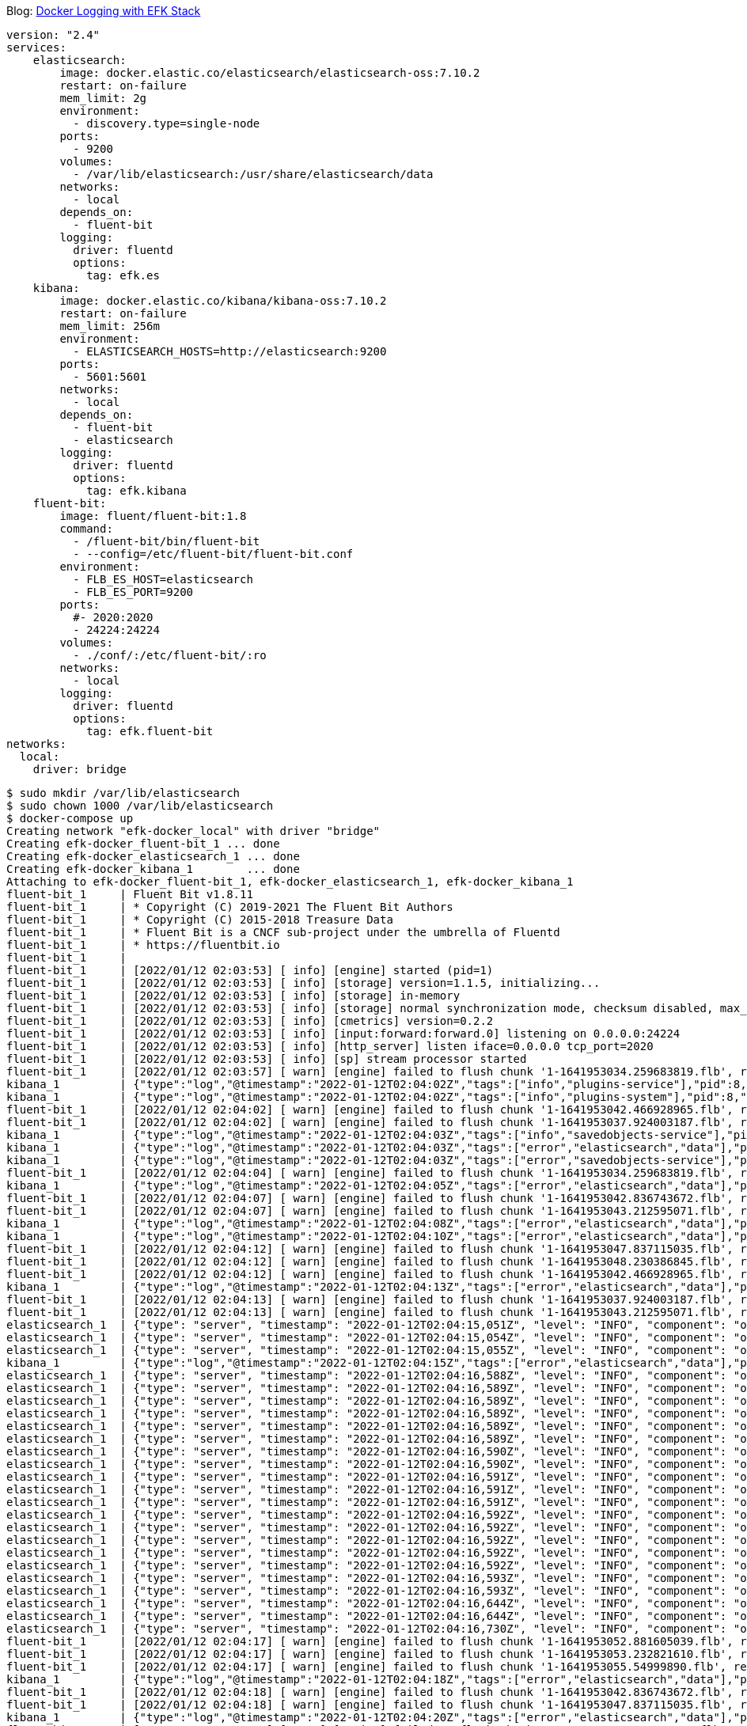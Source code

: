 Blog: https://blog.codefarm.me/2018/06/29/elasticsearch-fluentd-kibana-docker-compose/[Docker Logging with EFK Stack]

[source,yaml]
----
version: "2.4"
services:
    elasticsearch:
        image: docker.elastic.co/elasticsearch/elasticsearch-oss:7.10.2
        restart: on-failure
        mem_limit: 2g
        environment:
          - discovery.type=single-node
        ports:
          - 9200
        volumes:
          - /var/lib/elasticsearch:/usr/share/elasticsearch/data
        networks:
          - local
        depends_on:
          - fluent-bit
        logging:
          driver: fluentd
          options:
            tag: efk.es
    kibana:
        image: docker.elastic.co/kibana/kibana-oss:7.10.2
        restart: on-failure
        mem_limit: 256m
        environment:
          - ELASTICSEARCH_HOSTS=http://elasticsearch:9200
        ports:
          - 5601:5601
        networks:
          - local
        depends_on:
          - fluent-bit
          - elasticsearch
        logging:
          driver: fluentd
          options:
            tag: efk.kibana
    fluent-bit:
        image: fluent/fluent-bit:1.8
        command:
          - /fluent-bit/bin/fluent-bit
          - --config=/etc/fluent-bit/fluent-bit.conf
        environment:
          - FLB_ES_HOST=elasticsearch
          - FLB_ES_PORT=9200
        ports:
          #- 2020:2020
          - 24224:24224
        volumes:
          - ./conf/:/etc/fluent-bit/:ro
        networks:
          - local
        logging:
          driver: fluentd
          options:
            tag: efk.fluent-bit
networks:
  local:
    driver: bridge
----

[source,console]
----
$ sudo mkdir /var/lib/elasticsearch
$ sudo chown 1000 /var/lib/elasticsearch
$ docker-compose up 
Creating network "efk-docker_local" with driver "bridge"
Creating efk-docker_fluent-bit_1 ... done
Creating efk-docker_elasticsearch_1 ... done
Creating efk-docker_kibana_1        ... done
Attaching to efk-docker_fluent-bit_1, efk-docker_elasticsearch_1, efk-docker_kibana_1
fluent-bit_1     | Fluent Bit v1.8.11
fluent-bit_1     | * Copyright (C) 2019-2021 The Fluent Bit Authors
fluent-bit_1     | * Copyright (C) 2015-2018 Treasure Data
fluent-bit_1     | * Fluent Bit is a CNCF sub-project under the umbrella of Fluentd
fluent-bit_1     | * https://fluentbit.io
fluent-bit_1     | 
fluent-bit_1     | [2022/01/12 02:03:53] [ info] [engine] started (pid=1)
fluent-bit_1     | [2022/01/12 02:03:53] [ info] [storage] version=1.1.5, initializing...
fluent-bit_1     | [2022/01/12 02:03:53] [ info] [storage] in-memory
fluent-bit_1     | [2022/01/12 02:03:53] [ info] [storage] normal synchronization mode, checksum disabled, max_chunks_up=128
fluent-bit_1     | [2022/01/12 02:03:53] [ info] [cmetrics] version=0.2.2
fluent-bit_1     | [2022/01/12 02:03:53] [ info] [input:forward:forward.0] listening on 0.0.0.0:24224
fluent-bit_1     | [2022/01/12 02:03:53] [ info] [http_server] listen iface=0.0.0.0 tcp_port=2020
fluent-bit_1     | [2022/01/12 02:03:53] [ info] [sp] stream processor started
fluent-bit_1     | [2022/01/12 02:03:57] [ warn] [engine] failed to flush chunk '1-1641953034.259683819.flb', retry in 7 seconds: task_id=0, input=forward.0 > output=es.0 (out_id=0)
kibana_1         | {"type":"log","@timestamp":"2022-01-12T02:04:02Z","tags":["info","plugins-service"],"pid":8,"message":"Plugin \"visTypeXy\" is disabled."}
kibana_1         | {"type":"log","@timestamp":"2022-01-12T02:04:02Z","tags":["info","plugins-system"],"pid":8,"message":"Setting up [40] plugins: [usageCollection,telemetryCollectionManager,telemetry,kibanaUsageCollection,mapsLegacy,securityOss,newsfeed,kibanaLegacy,share,legacyExport,embeddable,expressions,data,home,console,apmOss,management,indexPatternManagement,advancedSettings,savedObjects,dashboard,visualizations,regionMap,visTypeMarkdown,visTypeTimelion,timelion,visTypeVega,tileMap,visTypeTable,inputControlVis,visualize,esUiShared,charts,visTypeMetric,visTypeVislib,visTypeTimeseries,visTypeTagcloud,discover,savedObjectsManagement,bfetch]"}
fluent-bit_1     | [2022/01/12 02:04:02] [ warn] [engine] failed to flush chunk '1-1641953042.466928965.flb', retry in 10 seconds: task_id=2, input=forward.0 > output=es.0 (out_id=0)
fluent-bit_1     | [2022/01/12 02:04:02] [ warn] [engine] failed to flush chunk '1-1641953037.924003187.flb', retry in 11 seconds: task_id=1, input=forward.0 > output=es.0 (out_id=0)
kibana_1         | {"type":"log","@timestamp":"2022-01-12T02:04:03Z","tags":["info","savedobjects-service"],"pid":8,"message":"Waiting until all Elasticsearch nodes are compatible with Kibana before starting saved objects migrations..."}
kibana_1         | {"type":"log","@timestamp":"2022-01-12T02:04:03Z","tags":["error","elasticsearch","data"],"pid":8,"message":"[ConnectionError]: connect ECONNREFUSED 192.168.160.3:9200"}
kibana_1         | {"type":"log","@timestamp":"2022-01-12T02:04:03Z","tags":["error","savedobjects-service"],"pid":8,"message":"Unable to retrieve version information from Elasticsearch nodes."}
fluent-bit_1     | [2022/01/12 02:04:04] [ warn] [engine] failed to flush chunk '1-1641953034.259683819.flb', retry in 17 seconds: task_id=0, input=forward.0 > output=es.0 (out_id=0)
kibana_1         | {"type":"log","@timestamp":"2022-01-12T02:04:05Z","tags":["error","elasticsearch","data"],"pid":8,"message":"[ConnectionError]: connect ECONNREFUSED 192.168.160.3:9200"}
fluent-bit_1     | [2022/01/12 02:04:07] [ warn] [engine] failed to flush chunk '1-1641953042.836743672.flb', retry in 11 seconds: task_id=3, input=forward.0 > output=es.0 (out_id=0)
fluent-bit_1     | [2022/01/12 02:04:07] [ warn] [engine] failed to flush chunk '1-1641953043.212595071.flb', retry in 6 seconds: task_id=4, input=forward.0 > output=es.0 (out_id=0)
kibana_1         | {"type":"log","@timestamp":"2022-01-12T02:04:08Z","tags":["error","elasticsearch","data"],"pid":8,"message":"[ConnectionError]: connect ECONNREFUSED 192.168.160.3:9200"}
kibana_1         | {"type":"log","@timestamp":"2022-01-12T02:04:10Z","tags":["error","elasticsearch","data"],"pid":8,"message":"[ConnectionError]: connect ECONNREFUSED 192.168.160.3:9200"}
fluent-bit_1     | [2022/01/12 02:04:12] [ warn] [engine] failed to flush chunk '1-1641953047.837115035.flb', retry in 6 seconds: task_id=5, input=forward.0 > output=es.0 (out_id=0)
fluent-bit_1     | [2022/01/12 02:04:12] [ warn] [engine] failed to flush chunk '1-1641953048.230386845.flb', retry in 8 seconds: task_id=6, input=forward.0 > output=es.0 (out_id=0)
fluent-bit_1     | [2022/01/12 02:04:12] [ warn] [engine] failed to flush chunk '1-1641953042.466928965.flb', retry in 13 seconds: task_id=2, input=forward.0 > output=es.0 (out_id=0)
kibana_1         | {"type":"log","@timestamp":"2022-01-12T02:04:13Z","tags":["error","elasticsearch","data"],"pid":8,"message":"[ConnectionError]: connect ECONNREFUSED 192.168.160.3:9200"}
fluent-bit_1     | [2022/01/12 02:04:13] [ warn] [engine] failed to flush chunk '1-1641953037.924003187.flb', retry in 13 seconds: task_id=1, input=forward.0 > output=es.0 (out_id=0)
fluent-bit_1     | [2022/01/12 02:04:13] [ warn] [engine] failed to flush chunk '1-1641953043.212595071.flb', retry in 7 seconds: task_id=4, input=forward.0 > output=es.0 (out_id=0)
elasticsearch_1  | {"type": "server", "timestamp": "2022-01-12T02:04:15,051Z", "level": "INFO", "component": "o.e.n.Node", "cluster.name": "docker-cluster", "node.name": "0168d6d9c3a1", "message": "version[7.10.2], pid[7], build[oss/docker/747e1cc71def077253878a59143c1f785afa92b9/2021-01-13T00:42:12.435326Z], OS[Linux/5.10.0-9-amd64/amd64], JVM[AdoptOpenJDK/OpenJDK 64-Bit Server VM/15.0.1/15.0.1+9]" }
elasticsearch_1  | {"type": "server", "timestamp": "2022-01-12T02:04:15,054Z", "level": "INFO", "component": "o.e.n.Node", "cluster.name": "docker-cluster", "node.name": "0168d6d9c3a1", "message": "JVM home [/usr/share/elasticsearch/jdk], using bundled JDK [true]" }
elasticsearch_1  | {"type": "server", "timestamp": "2022-01-12T02:04:15,055Z", "level": "INFO", "component": "o.e.n.Node", "cluster.name": "docker-cluster", "node.name": "0168d6d9c3a1", "message": "JVM arguments [-Xshare:auto, -Des.networkaddress.cache.ttl=60, -Des.networkaddress.cache.negative.ttl=10, -XX:+AlwaysPreTouch, -Xss1m, -Djava.awt.headless=true, -Dfile.encoding=UTF-8, -Djna.nosys=true, -XX:-OmitStackTraceInFastThrow, -XX:+ShowCodeDetailsInExceptionMessages, -Dio.netty.noUnsafe=true, -Dio.netty.noKeySetOptimization=true, -Dio.netty.recycler.maxCapacityPerThread=0, -Dio.netty.allocator.numDirectArenas=0, -Dlog4j.shutdownHookEnabled=false, -Dlog4j2.disable.jmx=true, -Djava.locale.providers=SPI,COMPAT, -Xms1g, -Xmx1g, -XX:+UseG1GC, -XX:G1ReservePercent=25, -XX:InitiatingHeapOccupancyPercent=30, -Djava.io.tmpdir=/tmp/elasticsearch-9588261412037892243, -XX:+HeapDumpOnOutOfMemoryError, -XX:HeapDumpPath=data, -XX:ErrorFile=logs/hs_err_pid%p.log, -Xlog:gc*,gc+age=trace,safepoint:file=logs/gc.log:utctime,pid,tags:filecount=32,filesize=64m, -Des.cgroups.hierarchy.override=/, -XX:MaxDirectMemorySize=536870912, -Des.path.home=/usr/share/elasticsearch, -Des.path.conf=/usr/share/elasticsearch/config, -Des.distribution.flavor=oss, -Des.distribution.type=docker, -Des.bundled_jdk=true]" }
kibana_1         | {"type":"log","@timestamp":"2022-01-12T02:04:15Z","tags":["error","elasticsearch","data"],"pid":8,"message":"[ConnectionError]: connect ECONNREFUSED 192.168.160.3:9200"}
elasticsearch_1  | {"type": "server", "timestamp": "2022-01-12T02:04:16,588Z", "level": "INFO", "component": "o.e.p.PluginsService", "cluster.name": "docker-cluster", "node.name": "0168d6d9c3a1", "message": "loaded module [aggs-matrix-stats]" }
elasticsearch_1  | {"type": "server", "timestamp": "2022-01-12T02:04:16,589Z", "level": "INFO", "component": "o.e.p.PluginsService", "cluster.name": "docker-cluster", "node.name": "0168d6d9c3a1", "message": "loaded module [analysis-common]" }
elasticsearch_1  | {"type": "server", "timestamp": "2022-01-12T02:04:16,589Z", "level": "INFO", "component": "o.e.p.PluginsService", "cluster.name": "docker-cluster", "node.name": "0168d6d9c3a1", "message": "loaded module [geo]" }
elasticsearch_1  | {"type": "server", "timestamp": "2022-01-12T02:04:16,589Z", "level": "INFO", "component": "o.e.p.PluginsService", "cluster.name": "docker-cluster", "node.name": "0168d6d9c3a1", "message": "loaded module [ingest-common]" }
elasticsearch_1  | {"type": "server", "timestamp": "2022-01-12T02:04:16,589Z", "level": "INFO", "component": "o.e.p.PluginsService", "cluster.name": "docker-cluster", "node.name": "0168d6d9c3a1", "message": "loaded module [ingest-geoip]" }
elasticsearch_1  | {"type": "server", "timestamp": "2022-01-12T02:04:16,589Z", "level": "INFO", "component": "o.e.p.PluginsService", "cluster.name": "docker-cluster", "node.name": "0168d6d9c3a1", "message": "loaded module [ingest-user-agent]" }
elasticsearch_1  | {"type": "server", "timestamp": "2022-01-12T02:04:16,590Z", "level": "INFO", "component": "o.e.p.PluginsService", "cluster.name": "docker-cluster", "node.name": "0168d6d9c3a1", "message": "loaded module [kibana]" }
elasticsearch_1  | {"type": "server", "timestamp": "2022-01-12T02:04:16,590Z", "level": "INFO", "component": "o.e.p.PluginsService", "cluster.name": "docker-cluster", "node.name": "0168d6d9c3a1", "message": "loaded module [lang-expression]" }
elasticsearch_1  | {"type": "server", "timestamp": "2022-01-12T02:04:16,591Z", "level": "INFO", "component": "o.e.p.PluginsService", "cluster.name": "docker-cluster", "node.name": "0168d6d9c3a1", "message": "loaded module [lang-mustache]" }
elasticsearch_1  | {"type": "server", "timestamp": "2022-01-12T02:04:16,591Z", "level": "INFO", "component": "o.e.p.PluginsService", "cluster.name": "docker-cluster", "node.name": "0168d6d9c3a1", "message": "loaded module [lang-painless]" }
elasticsearch_1  | {"type": "server", "timestamp": "2022-01-12T02:04:16,591Z", "level": "INFO", "component": "o.e.p.PluginsService", "cluster.name": "docker-cluster", "node.name": "0168d6d9c3a1", "message": "loaded module [mapper-extras]" }
elasticsearch_1  | {"type": "server", "timestamp": "2022-01-12T02:04:16,592Z", "level": "INFO", "component": "o.e.p.PluginsService", "cluster.name": "docker-cluster", "node.name": "0168d6d9c3a1", "message": "loaded module [parent-join]" }
elasticsearch_1  | {"type": "server", "timestamp": "2022-01-12T02:04:16,592Z", "level": "INFO", "component": "o.e.p.PluginsService", "cluster.name": "docker-cluster", "node.name": "0168d6d9c3a1", "message": "loaded module [percolator]" }
elasticsearch_1  | {"type": "server", "timestamp": "2022-01-12T02:04:16,592Z", "level": "INFO", "component": "o.e.p.PluginsService", "cluster.name": "docker-cluster", "node.name": "0168d6d9c3a1", "message": "loaded module [rank-eval]" }
elasticsearch_1  | {"type": "server", "timestamp": "2022-01-12T02:04:16,592Z", "level": "INFO", "component": "o.e.p.PluginsService", "cluster.name": "docker-cluster", "node.name": "0168d6d9c3a1", "message": "loaded module [reindex]" }
elasticsearch_1  | {"type": "server", "timestamp": "2022-01-12T02:04:16,592Z", "level": "INFO", "component": "o.e.p.PluginsService", "cluster.name": "docker-cluster", "node.name": "0168d6d9c3a1", "message": "loaded module [repository-url]" }
elasticsearch_1  | {"type": "server", "timestamp": "2022-01-12T02:04:16,593Z", "level": "INFO", "component": "o.e.p.PluginsService", "cluster.name": "docker-cluster", "node.name": "0168d6d9c3a1", "message": "loaded module [transport-netty4]" }
elasticsearch_1  | {"type": "server", "timestamp": "2022-01-12T02:04:16,593Z", "level": "INFO", "component": "o.e.p.PluginsService", "cluster.name": "docker-cluster", "node.name": "0168d6d9c3a1", "message": "no plugins loaded" }
elasticsearch_1  | {"type": "server", "timestamp": "2022-01-12T02:04:16,644Z", "level": "INFO", "component": "o.e.e.NodeEnvironment", "cluster.name": "docker-cluster", "node.name": "0168d6d9c3a1", "message": "using [1] data paths, mounts [[/usr/share/elasticsearch/data (/dev/sda1)]], net usable_space [47.2gb], net total_space [97.9gb], types [ext4]" }
elasticsearch_1  | {"type": "server", "timestamp": "2022-01-12T02:04:16,644Z", "level": "INFO", "component": "o.e.e.NodeEnvironment", "cluster.name": "docker-cluster", "node.name": "0168d6d9c3a1", "message": "heap size [1gb], compressed ordinary object pointers [true]" }
elasticsearch_1  | {"type": "server", "timestamp": "2022-01-12T02:04:16,730Z", "level": "INFO", "component": "o.e.n.Node", "cluster.name": "docker-cluster", "node.name": "0168d6d9c3a1", "message": "node name [0168d6d9c3a1], node ID [ZPX7GhmURk2HEgwne7ojYw], cluster name [docker-cluster], roles [master, remote_cluster_client, data, ingest]" }
fluent-bit_1     | [2022/01/12 02:04:17] [ warn] [engine] failed to flush chunk '1-1641953052.881605039.flb', retry in 8 seconds: task_id=7, input=forward.0 > output=es.0 (out_id=0)
fluent-bit_1     | [2022/01/12 02:04:17] [ warn] [engine] failed to flush chunk '1-1641953053.232821610.flb', retry in 9 seconds: task_id=8, input=forward.0 > output=es.0 (out_id=0)
fluent-bit_1     | [2022/01/12 02:04:17] [ warn] [engine] failed to flush chunk '1-1641953055.54999890.flb', retry in 10 seconds: task_id=9, input=forward.0 > output=es.0 (out_id=0)
kibana_1         | {"type":"log","@timestamp":"2022-01-12T02:04:18Z","tags":["error","elasticsearch","data"],"pid":8,"message":"[ConnectionError]: connect ECONNREFUSED 192.168.160.3:9200"}
fluent-bit_1     | [2022/01/12 02:04:18] [ warn] [engine] failed to flush chunk '1-1641953042.836743672.flb', retry in 6 seconds: task_id=3, input=forward.0 > output=es.0 (out_id=0)
fluent-bit_1     | [2022/01/12 02:04:18] [ warn] [engine] failed to flush chunk '1-1641953047.837115035.flb', retry in 10 seconds: task_id=5, input=forward.0 > output=es.0 (out_id=0)
kibana_1         | {"type":"log","@timestamp":"2022-01-12T02:04:20Z","tags":["error","elasticsearch","data"],"pid":8,"message":"[ConnectionError]: connect ECONNREFUSED 192.168.160.3:9200"}
fluent-bit_1     | [2022/01/12 02:04:20] [ warn] [engine] failed to flush chunk '1-1641953048.230386845.flb', retry in 17 seconds: task_id=6, input=forward.0 > output=es.0 (out_id=0)
fluent-bit_1     | [2022/01/12 02:04:20] [ warn] [engine] failed to flush chunk '1-1641953043.212595071.flb', retry in 24 seconds: task_id=4, input=forward.0 > output=es.0 (out_id=0)
fluent-bit_1     | [2022/01/12 02:04:21] [ warn] [engine] failed to flush chunk '1-1641953034.259683819.flb', retry in 14 seconds: task_id=0, input=forward.0 > output=es.0 (out_id=0)
elasticsearch_1  | {"type": "server", "timestamp": "2022-01-12T02:04:22,370Z", "level": "INFO", "component": "o.e.t.NettyAllocator", "cluster.name": "docker-cluster", "node.name": "0168d6d9c3a1", "message": "creating NettyAllocator with the following configs: [name=unpooled, suggested_max_allocation_size=256kb, factors={es.unsafe.use_unpooled_allocator=null, g1gc_enabled=true, g1gc_region_size=1mb, heap_size=1gb}]" }
elasticsearch_1  | {"type": "server", "timestamp": "2022-01-12T02:04:22,469Z", "level": "INFO", "component": "o.e.d.DiscoveryModule", "cluster.name": "docker-cluster", "node.name": "0168d6d9c3a1", "message": "using discovery type [single-node] and seed hosts providers [settings]" }
fluent-bit_1     | [2022/01/12 02:04:22] [ warn] [engine] failed to flush chunk '1-1641953057.834343001.flb', retry in 11 seconds: task_id=10, input=forward.0 > output=es.0 (out_id=0)
fluent-bit_1     | [2022/01/12 02:04:22] [ warn] [engine] failed to flush chunk '1-1641953058.239782322.flb', retry in 6 seconds: task_id=11, input=forward.0 > output=es.0 (out_id=0)
fluent-bit_1     | [2022/01/12 02:04:22] [ warn] [engine] failed to flush chunk '1-1641953062.370803636.flb', retry in 11 seconds: task_id=12, input=forward.0 > output=es.0 (out_id=0)
elasticsearch_1  | {"type": "server", "timestamp": "2022-01-12T02:04:22,934Z", "level": "WARN", "component": "o.e.g.DanglingIndicesState", "cluster.name": "docker-cluster", "node.name": "0168d6d9c3a1", "message": "gateway.auto_import_dangling_indices is disabled, dangling indices will not be automatically detected or imported and must be managed manually" }
kibana_1         | {"type":"log","@timestamp":"2022-01-12T02:04:23Z","tags":["error","elasticsearch","data"],"pid":8,"message":"[ConnectionError]: connect ECONNREFUSED 192.168.160.3:9200"}
elasticsearch_1  | {"type": "server", "timestamp": "2022-01-12T02:04:23,311Z", "level": "INFO", "component": "o.e.n.Node", "cluster.name": "docker-cluster", "node.name": "0168d6d9c3a1", "message": "initialized" }
elasticsearch_1  | {"type": "server", "timestamp": "2022-01-12T02:04:23,312Z", "level": "INFO", "component": "o.e.n.Node", "cluster.name": "docker-cluster", "node.name": "0168d6d9c3a1", "message": "starting ..." }
elasticsearch_1  | {"type": "server", "timestamp": "2022-01-12T02:04:23,591Z", "level": "INFO", "component": "o.e.t.TransportService", "cluster.name": "docker-cluster", "node.name": "0168d6d9c3a1", "message": "publish_address {192.168.160.3:9300}, bound_addresses {0.0.0.0:9300}" }
elasticsearch_1  | {"type": "server", "timestamp": "2022-01-12T02:04:24,038Z", "level": "WARN", "component": "o.e.b.BootstrapChecks", "cluster.name": "docker-cluster", "node.name": "0168d6d9c3a1", "message": "max virtual memory areas vm.max_map_count [65530] is too low, increase to at least [262144]" }
elasticsearch_1  | {"type": "server", "timestamp": "2022-01-12T02:04:24,047Z", "level": "INFO", "component": "o.e.c.c.Coordinator", "cluster.name": "docker-cluster", "node.name": "0168d6d9c3a1", "message": "setting initial configuration to VotingConfiguration{ZPX7GhmURk2HEgwne7ojYw}" }
elasticsearch_1  | {"type": "server", "timestamp": "2022-01-12T02:04:24,268Z", "level": "INFO", "component": "o.e.c.s.MasterService", "cluster.name": "docker-cluster", "node.name": "0168d6d9c3a1", "message": "elected-as-master ([1] nodes joined)[{0168d6d9c3a1}{ZPX7GhmURk2HEgwne7ojYw}{Z9Cg3LlXQbqzSeGeB7nq-A}{192.168.160.3}{192.168.160.3:9300}{dimr} elect leader, _BECOME_MASTER_TASK_, _FINISH_ELECTION_], term: 1, version: 1, delta: master node changed {previous [], current [{0168d6d9c3a1}{ZPX7GhmURk2HEgwne7ojYw}{Z9Cg3LlXQbqzSeGeB7nq-A}{192.168.160.3}{192.168.160.3:9300}{dimr}]}" }
elasticsearch_1  | {"type": "server", "timestamp": "2022-01-12T02:04:24,323Z", "level": "INFO", "component": "o.e.c.c.CoordinationState", "cluster.name": "docker-cluster", "node.name": "0168d6d9c3a1", "message": "cluster UUID set to [cd8ckYKZRgSppblpeUIgQg]" }
elasticsearch_1  | {"type": "server", "timestamp": "2022-01-12T02:04:24,347Z", "level": "INFO", "component": "o.e.c.s.ClusterApplierService", "cluster.name": "docker-cluster", "node.name": "0168d6d9c3a1", "message": "master node changed {previous [], current [{0168d6d9c3a1}{ZPX7GhmURk2HEgwne7ojYw}{Z9Cg3LlXQbqzSeGeB7nq-A}{192.168.160.3}{192.168.160.3:9300}{dimr}]}, term: 1, version: 1, reason: Publication{term=1, version=1}" }
elasticsearch_1  | {"type": "server", "timestamp": "2022-01-12T02:04:24,398Z", "level": "INFO", "component": "o.e.h.AbstractHttpServerTransport", "cluster.name": "docker-cluster", "node.name": "0168d6d9c3a1", "message": "publish_address {192.168.160.3:9200}, bound_addresses {0.0.0.0:9200}", "cluster.uuid": "cd8ckYKZRgSppblpeUIgQg", "node.id": "ZPX7GhmURk2HEgwne7ojYw"  }
elasticsearch_1  | {"type": "server", "timestamp": "2022-01-12T02:04:24,398Z", "level": "INFO", "component": "o.e.n.Node", "cluster.name": "docker-cluster", "node.name": "0168d6d9c3a1", "message": "started", "cluster.uuid": "cd8ckYKZRgSppblpeUIgQg", "node.id": "ZPX7GhmURk2HEgwne7ojYw"  }
elasticsearch_1  | {"type": "server", "timestamp": "2022-01-12T02:04:24,413Z", "level": "INFO", "component": "o.e.g.GatewayService", "cluster.name": "docker-cluster", "node.name": "0168d6d9c3a1", "message": "recovered [0] indices into cluster_state", "cluster.uuid": "cd8ckYKZRgSppblpeUIgQg", "node.id": "ZPX7GhmURk2HEgwne7ojYw"  }
elasticsearch_1  | {"type": "deprecation", "timestamp": "2022-01-12T02:04:25,121Z", "level": "DEPRECATION", "component": "o.e.d.a.b.BulkRequestParser", "cluster.name": "docker-cluster", "node.name": "0168d6d9c3a1", "message": "[types removal] Specifying types in bulk requests is deprecated.", "cluster.uuid": "cd8ckYKZRgSppblpeUIgQg", "node.id": "ZPX7GhmURk2HEgwne7ojYw"  }
elasticsearch_1  | {"type": "server", "timestamp": "2022-01-12T02:04:25,330Z", "level": "INFO", "component": "o.e.c.m.MetadataCreateIndexService", "cluster.name": "docker-cluster", "node.name": "0168d6d9c3a1", "message": "[fluent-bit-2022.01.12] creating index, cause [auto(bulk api)], templates [], shards [1]/[1]", "cluster.uuid": "cd8ckYKZRgSppblpeUIgQg", "node.id": "ZPX7GhmURk2HEgwne7ojYw"  }
kibana_1         | {"type":"log","@timestamp":"2022-01-12T02:04:25Z","tags":["info","savedobjects-service"],"pid":8,"message":"Starting saved objects migrations"}
elasticsearch_1  | {"type": "server", "timestamp": "2022-01-12T02:04:25,946Z", "level": "INFO", "component": "o.e.c.m.MetadataMappingService", "cluster.name": "docker-cluster", "node.name": "0168d6d9c3a1", "message": "[fluent-bit-2022.01.12/CY2CvAGMTUia8hKozcpyNw] create_mapping [_doc]", "cluster.uuid": "cd8ckYKZRgSppblpeUIgQg", "node.id": "ZPX7GhmURk2HEgwne7ojYw"  }
kibana_1         | {"type":"log","@timestamp":"2022-01-12T02:04:25Z","tags":["info","savedobjects-service"],"pid":8,"message":"Creating index .kibana_1."}
elasticsearch_1  | {"type": "server", "timestamp": "2022-01-12T02:04:26,013Z", "level": "INFO", "component": "o.e.c.m.MetadataCreateIndexService", "cluster.name": "docker-cluster", "node.name": "0168d6d9c3a1", "message": "[.kibana_1] creating index, cause [api], templates [], shards [1]/[1]", "cluster.uuid": "cd8ckYKZRgSppblpeUIgQg", "node.id": "ZPX7GhmURk2HEgwne7ojYw"  }
elasticsearch_1  | {"type": "server", "timestamp": "2022-01-12T02:04:26,015Z", "level": "INFO", "component": "o.e.c.r.a.AllocationService", "cluster.name": "docker-cluster", "node.name": "0168d6d9c3a1", "message": "updating number_of_replicas to [0] for indices [.kibana_1]", "cluster.uuid": "cd8ckYKZRgSppblpeUIgQg", "node.id": "ZPX7GhmURk2HEgwne7ojYw"  }
elasticsearch_1  | {"type": "server", "timestamp": "2022-01-12T02:04:26,105Z", "level": "INFO", "component": "o.e.c.m.MetadataMappingService", "cluster.name": "docker-cluster", "node.name": "0168d6d9c3a1", "message": "[fluent-bit-2022.01.12/CY2CvAGMTUia8hKozcpyNw] update_mapping [_doc]", "cluster.uuid": "cd8ckYKZRgSppblpeUIgQg", "node.id": "ZPX7GhmURk2HEgwne7ojYw"  }
kibana_1         | {"type":"log","@timestamp":"2022-01-12T02:04:26Z","tags":["info","savedobjects-service"],"pid":8,"message":"Pointing alias .kibana to .kibana_1."}
kibana_1         | {"type":"log","@timestamp":"2022-01-12T02:04:26Z","tags":["info","savedobjects-service"],"pid":8,"message":"Finished in 310ms."}
kibana_1         | {"type":"log","@timestamp":"2022-01-12T02:04:26Z","tags":["info","plugins-system"],"pid":8,"message":"Starting [40] plugins: [usageCollection,telemetryCollectionManager,telemetry,kibanaUsageCollection,mapsLegacy,securityOss,newsfeed,kibanaLegacy,share,legacyExport,embeddable,expressions,data,home,console,apmOss,management,indexPatternManagement,advancedSettings,savedObjects,dashboard,visualizations,regionMap,visTypeMarkdown,visTypeTimelion,timelion,visTypeVega,tileMap,visTypeTable,inputControlVis,visualize,esUiShared,charts,visTypeMetric,visTypeVislib,visTypeTimeseries,visTypeTagcloud,discover,savedObjectsManagement,bfetch]"}
kibana_1         | {"type":"log","@timestamp":"2022-01-12T02:04:26Z","tags":["listening","info"],"pid":8,"message":"Server running at http://0:5601"}
kibana_1         | {"type":"log","@timestamp":"2022-01-12T02:04:27Z","tags":["info","http","server","Kibana"],"pid":8,"message":"http server running at http://0:5601"}
elasticsearch_1  | {"type": "server", "timestamp": "2022-01-12T02:04:27,107Z", "level": "INFO", "component": "o.e.c.m.MetadataMappingService", "cluster.name": "docker-cluster", "node.name": "0168d6d9c3a1", "message": "[.kibana_1/-fkG8S1rT8iPArijB-uPrg] update_mapping [_doc]", "cluster.uuid": "cd8ckYKZRgSppblpeUIgQg", "node.id": "ZPX7GhmURk2HEgwne7ojYw"  }
elasticsearch_1  | {"type": "server", "timestamp": "2022-01-12T02:04:27,859Z", "level": "INFO", "component": "o.e.c.m.MetadataMappingService", "cluster.name": "docker-cluster", "node.name": "0168d6d9c3a1", "message": "[fluent-bit-2022.01.12/CY2CvAGMTUia8hKozcpyNw] update_mapping [_doc]", "cluster.uuid": "cd8ckYKZRgSppblpeUIgQg", "node.id": "ZPX7GhmURk2HEgwne7ojYw"  }
elasticsearch_1  | {"type": "server", "timestamp": "2022-01-12T02:04:27,923Z", "level": "INFO", "component": "o.e.c.m.MetadataMappingService", "cluster.name": "docker-cluster", "node.name": "0168d6d9c3a1", "message": "[fluent-bit-2022.01.12/CY2CvAGMTUia8hKozcpyNw] update_mapping [_doc]", "cluster.uuid": "cd8ckYKZRgSppblpeUIgQg", "node.id": "ZPX7GhmURk2HEgwne7ojYw"  }
^CGracefully stopping... (press Ctrl+C again to force)
Stopping efk-docker_kibana_1        ... done
Stopping efk-docker_elasticsearch_1 ... done
Stopping efk-docker_fluent-bit_1    ... done
----
